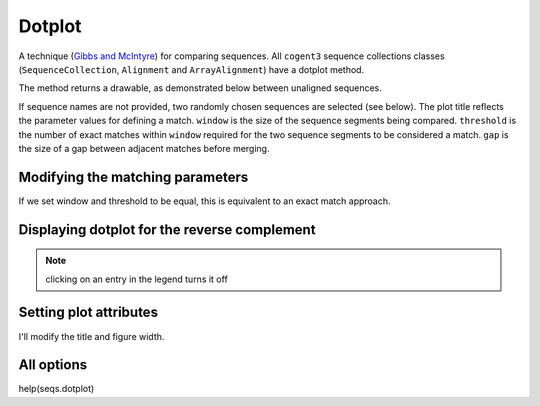 .. jupyter-execute::
    :hide-code:

    import set_working_directory

Dotplot
=======

A technique (`Gibbs and McIntyre <https://www.ncbi.nlm.nih.gov/pubmed/5456129>`_) for comparing sequences. All ``cogent3`` sequence collections classes (``SequenceCollection``, ``Alignment`` and ``ArrayAlignment``) have a dotplot method.

The method returns a drawable, as demonstrated below between unaligned sequences.

.. jupyter-execute::

    import os

    from cogent3 import load_unaligned_seqs

    seqs = load_unaligned_seqs("data/SCA1-cds.fasta", moltype="dna")
    draw = seqs.dotplot()
    draw.show()

.. jupyter-execute::
    :hide-code:

    outpath = set_working_directory.get_thumbnail_dir() / "plot_aln-dotplot-1.png"

    fig.write(outpath)

If sequence names are not provided, two randomly chosen sequences are selected (see below). The plot title reflects the parameter values for defining a match. ``window`` is the size of the sequence segments being compared. ``threshold`` is the number of exact matches within ``window`` required for the two sequence segments to be considered a match. ``gap`` is the size of a gap between adjacent matches before merging.

Modifying the matching parameters
---------------------------------

If we set window and threshold to be equal, this is equivalent to an exact match approach.

.. jupyter-execute::

    draw = seqs.dotplot(name1="Human", name2="Mouse", window=8, threshold=8)
    draw.show()

Displaying dotplot for the reverse complement
---------------------------------------------

.. jupyter-execute::

    draw = seqs.dotplot(name1="Human", name2="Mouse", rc=True)
    draw.show()

.. note:: clicking on an entry in the legend turns it off

Setting plot attributes
-----------------------

I'll modify the title and figure width.

.. jupyter-execute::

    draw = seqs.dotplot(name1="Human", name2="Mouse", rc=True, title="SCA1", width=400)
    draw.show()

All options
-----------

help(seqs.dotplot)
